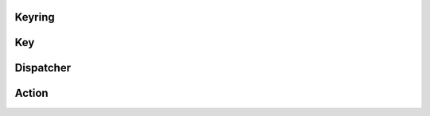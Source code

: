 Keyring
=======

.. doxygenclass:: upd::keyring
  :members:

Key
===

.. doxygenclass:: upd::key
  :members:

Dispatcher
==========

.. doxygenclass:: upd::dispatcher
  :members:

.. doxygenclass:: upd::buffered_dispatcher
  :members:

Action
======

.. doxygenclass:: upd::action
  :members:
